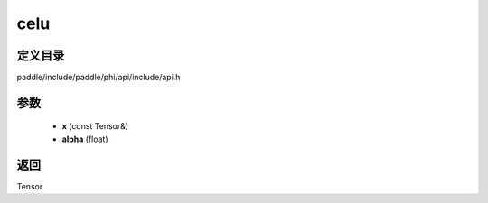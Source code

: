 .. _cn_api_paddle_experimental_celu:

celu
-------------------------------

.. cpp:function:: Tensor celu ( const Tensor & x , float alpha = 1.0 ) ;


定义目录
:::::::::::::::::::::
paddle/include/paddle/phi/api/include/api.h

参数
:::::::::::::::::::::
	- **x** (const Tensor&)
	- **alpha** (float)

返回
:::::::::::::::::::::
Tensor

